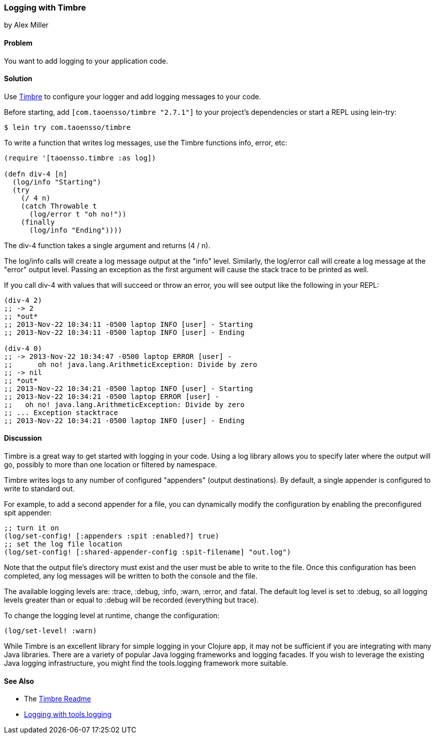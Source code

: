 === Logging with Timbre
[role="byline"]
by Alex Miller

==== Problem

You want to add logging to your application code.((("performance/production", "logging with Timbre")))(((Timbre, logging with)))(((logging)))

==== Solution

Use https://github.com/ptaoussanis/timbre[Timbre] to configure your 
logger and add logging messages to your code.

Before starting, add `[com.taoensso/timbre "2.7.1"]` to your project's
dependencies or start a REPL using +lein-try+:

[source,shell-session]
----
$ lein try com.taoensso/timbre
----

To write a function that writes log messages, use the Timbre 
functions +info+, +error+, etc:

[source,clojure]
----
(require '[taoensso.timbre :as log])

(defn div-4 [n]
  (log/info "Starting")
  (try 
    (/ 4 n)
    (catch Throwable t
      (log/error t "oh no!"))
    (finally
      (log/info "Ending"))))
----


The +div-4+ function takes a single argument and returns (4 / n). 

The +log/info+ calls will create a log message output at the "info" 
level. Similarly, the +log/error+ call will create a log message at the
"error" output level. Passing an exception as the first argument will 
cause the stack trace to be printed as well.

If you call div-4 with values that will succeed or throw an error, you 
will see output like the following in your REPL:

[source,clojure]
----
(div-4 2)
;; -> 2
;; *out*
;; 2013-Nov-22 10:34:11 -0500 laptop INFO [user] - Starting
;; 2013-Nov-22 10:34:11 -0500 laptop INFO [user] - Ending

(div-4 0)
;; -> 2013-Nov-22 10:34:47 -0500 laptop ERROR [user] - 
;;      oh no! java.lang.ArithmeticException: Divide by zero
;; -> nil
;; *out* 
;; 2013-Nov-22 10:34:21 -0500 laptop INFO [user] - Starting
;; 2013-Nov-22 10:34:21 -0500 laptop ERROR [user] - 
;;   oh no! java.lang.ArithmeticException: Divide by zero
;; ... Exception stacktrace
;; 2013-Nov-22 10:34:21 -0500 laptop INFO [user] - Ending
----


==== Discussion

Timbre is a great way to get started with logging in your code. Using a log 
library allows you to specify later where the output will go, possibly to
more than one location or filtered by namespace. 

Timbre writes logs to any number of configured "appenders" (output 
destinations). By default, a single appender is configured to write to 
standard out. 

For example, to add a second appender for a file, you can dynamically modify
the configuration by enabling the preconfigured +spit+ appender:

[source,clojure]
----
;; turn it on
(log/set-config! [:appenders :spit :enabled?] true)
;; set the log file location
(log/set-config! [:shared-appender-config :spit-filename] "out.log")
----

Note that the output file's directory must exist and the user must be able 
to write to the file.  Once this configuration has been completed, any log 
messages will be written to both the console and the file.

The available logging levels are: +:trace+, +:debug+, +:info+, +:warn+,
+:error+, and +:fatal+. The default log level is set to +:debug+, so all 
logging levels greater than or equal to +:debug+ will be recorded
(everything but trace).

To change the logging level at runtime, change the configuration:

[source,clojure]
----
(log/set-level! :warn)
----

While Timbre is an excellent library for simple logging in your
Clojure app, it may not be sufficient if you are integrating with many
Java libraries. There are a variety of popular Java logging frameworks
and logging facades. If you wish to leverage the existing Java logging
infrastructure, you might find the +tools.logging+ framework more
suitable.

==== See Also

* The https://github.com/ptaoussanis/timbre/blob/master/README.md[Timbre Readme]
* https://github.com/clojure/tools.logging/blob/master/README.md[Logging with +tools.logging+]
